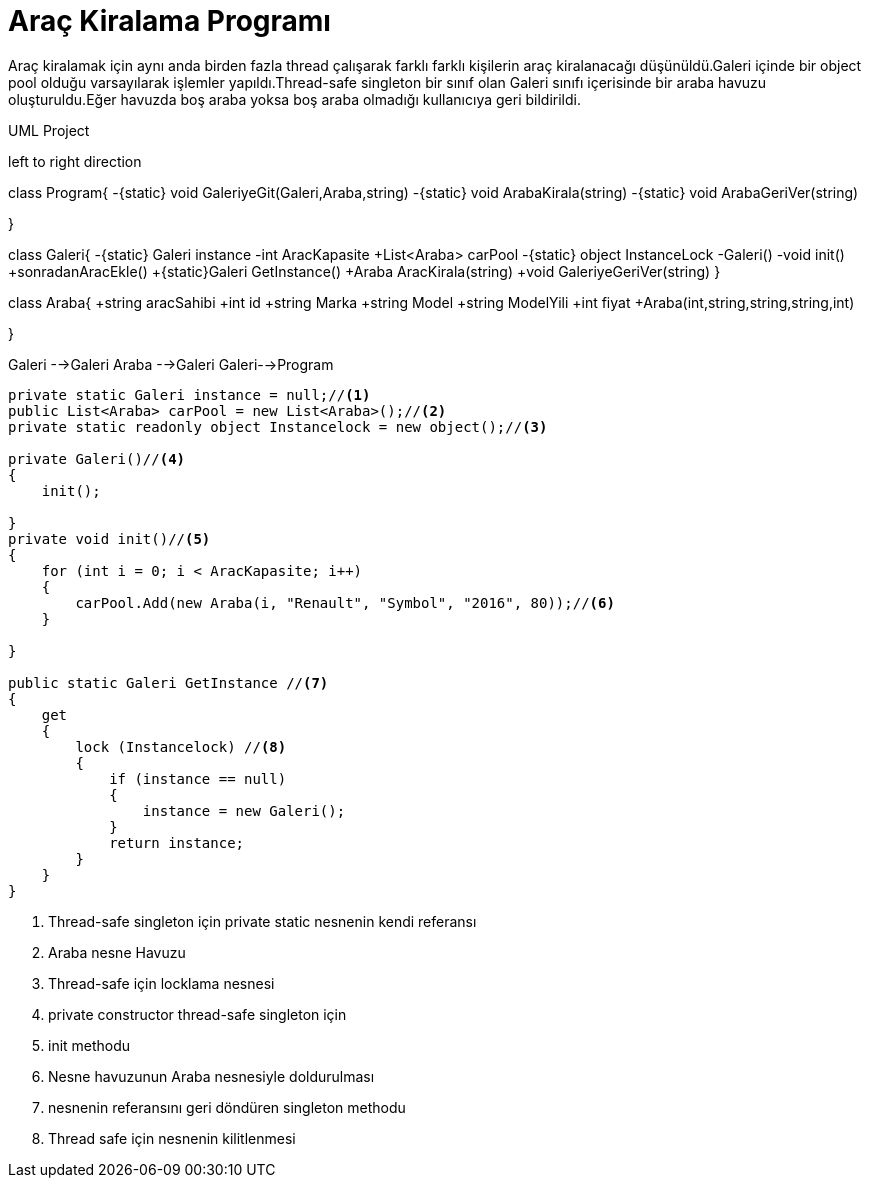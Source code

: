 = Araç Kiralama Programı

Araç kiralamak için aynı anda birden fazla thread çalışarak farklı farklı kişilerin araç kiralanacağı düşünüldü.Galeri içinde bir object pool olduğu varsayılarak işlemler yapıldı.Thread-safe singleton bir sınıf olan Galeri sınıfı içerisinde bir araba havuzu oluşturuldu.Eğer havuzda boş araba yoksa boş araba olmadığı kullanıcıya geri bildirildi.

.UML Project 
[uml,file="uml-2.png"]
--
left to right direction

class Program{
-{static} void GaleriyeGit(Galeri,Araba,string)
-{static} void ArabaKirala(string)
-{static} void ArabaGeriVer(string)

}

class Galeri{
-{static} Galeri instance
-int AracKapasite
+List<Araba> carPool
-{static} object InstanceLock
-Galeri()
-void init()
+sonradanAracEkle()
+{static}Galeri GetInstance()
+Araba AracKirala(string)
+void GaleriyeGeriVer(string)
}


class Araba{
+string aracSahibi
+int id
+string Marka
+string Model
+string ModelYili
+int fiyat
+Araba(int,string,string,string,int)

}

Galeri -->Galeri
Araba -->Galeri
Galeri-->Program

--



[source,c#]
--
private static Galeri instance = null;//<1>
public List<Araba> carPool = new List<Araba>();//<2>
private static readonly object Instancelock = new object();//<3>

private Galeri()//<4>
{
    init();

}
private void init()//<5>
{
    for (int i = 0; i < AracKapasite; i++)
    {
        carPool.Add(new Araba(i, "Renault", "Symbol", "2016", 80));//<6>
    }

}

public static Galeri GetInstance //<7>
{
    get
    {
        lock (Instancelock) //<8>
        {
            if (instance == null)
            {
                instance = new Galeri();
            }
            return instance;
        }
    }
}


--
<1> Thread-safe singleton için private static nesnenin kendi referansı
<2> Araba nesne Havuzu
<3> Thread-safe için locklama nesnesi
<4> private constructor thread-safe singleton için
<5> init methodu
<6> Nesne havuzunun Araba nesnesiyle doldurulması
<7> nesnenin referansını geri döndüren singleton methodu
<8> Thread safe için nesnenin kilitlenmesi




